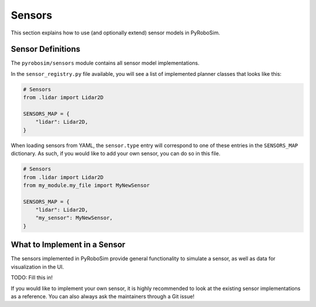 .. _sensors:

Sensors
=======

This section explains how to use (and optionally extend) sensor models in PyRoboSim.

Sensor Definitions
------------------

The ``pyrobosim/sensors`` module contains all sensor model implementations.

In the ``sensor_registry.py`` file available, you will see a list of implemented planner classes that looks like this:

.. code-block:: python

    # Sensors
    from .lidar import Lidar2D

    SENSORS_MAP = {
        "lidar": Lidar2D,
    }

When loading sensors from YAML, the ``sensor.type`` entry will correspond to one of these entries in the ``SENSORS_MAP`` dictionary.
As such, if you would like to add your own sensor, you can do so in this file.

.. code-block:: python

    # Sensors
    from .lidar import Lidar2D
    from my_module.my_file import MyNewSensor

    SENSORS_MAP = {
        "lidar": Lidar2D,
        "my_sensor": MyNewSensor,
    }


What to Implement in a Sensor
------------------------------

The sensors implemented in PyRoboSim provide general functionality to simulate a sensor, as well as data for visualization in the UI.

TODO: Fill this in!

If you would like to implement your own sensor, it is highly recommended to look at the existing sensor implementations as a reference.
You can also always ask the maintainers through a Git issue!
